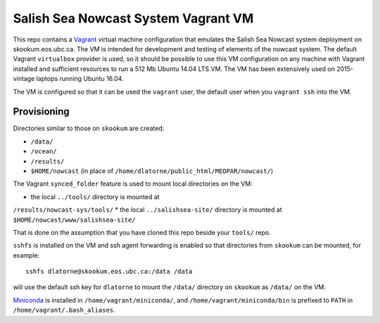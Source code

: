 ************************************
Salish Sea Nowcast System Vagrant VM
************************************

This repo contains a `Vagrant`_ virtual machine configuration that emulates
the Salish Sea Nowcast system deployment on skookum.eos.ubc.ca.
The VM is intended for development and testing of elements of the nowcast system.
The default Vagrant ``virtualbox`` provider is used,
so it should be possible to use this VM configuration on any machine with
Vagrant installed and sufficient resources to run a 512 Mb Ubuntu 14.04 LTS
VM.
The VM has been extensively used on 2015-vintage laptops running Ubuntu 16.04.

.. _Vagrant: https://www.vagrantup.com/

The VM is configured so that it can be used the ``vagrant`` user,
the default user when you ``vagrant ssh`` into the VM.


Provisioning
============

Directories similar to those on ``skookum`` are created:

* ``/data/``
* ``/ocean/``
* ``/results/``
* ``$HOME/nowcast`` (in place of ``/home/dlatorne/public_html/MEOPAR/nowcast/``)

The Vagrant ``synced_folder`` feature is used to mount local directories
on the VM:

* the local ``../tools/`` directory is mounted at
``/results/nowcast-sys/tools/``
* the local ``../salishsea-site/`` directory is mounted at ``$HOME/nowcast/www/salishsea-site/``

That is done on the assumption that you have cloned this repo beside your
``tools/`` repo.

``sshfs`` is installed on the VM and ssh agent forwarding is enabled
so that directories from ``skookum`` can be mounted,
for example::

  sshfs dlatorne@skookum.eos.ubc.ca:/data /data

will use the default ssh key for ``dlatorne`` to mount the ``/data/`` directory
on ``skookum`` as ``/data/`` on the VM.

`Miniconda`_ is installed in ``/home/vagrant/miniconda/``,
and ``/home/vagrant/miniconda/bin`` is prefixed to ``PATH`` in ``/home/vagrant/.bash_aliases``.

.. _Miniconda: http://conda.pydata.org/miniconda.html
